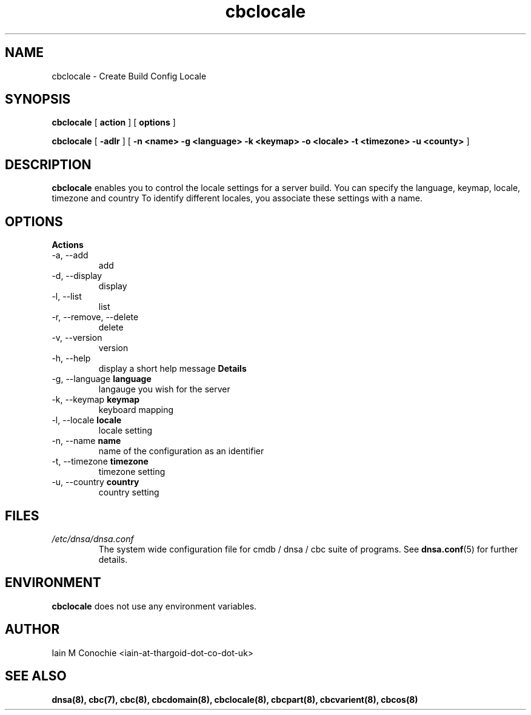 .TH cbclocale 8 "Version 0.2: 14 February 2016" "CMDB suite manuals" "cmdb, cbc and dnsa collection"
.SH NAME
cbclocale \- Create Build Config Locale
.SH SYNOPSIS
.B cbclocale
[
.B action
] [
.B options
]

.B cbclocale
[
.B -adlr
] [
.B -n <name> -g <language> -k <keymap> -o <locale> -t <timezone> -u <county>
]

.SH DESCRIPTION
\fBcbclocale\fP enables you to control the locale settings for a server
build. You can specify the language, keymap, locale, timezone and country
To identify different locales, you associate these settings with a name.

.SH OPTIONS
.B Actions
.IP "-a,  --add"
add
.IP "-d,  --display"
display
.IP "-l,  --list"
list
.IP "-r,  --remove, --delete"
delete
.IP "-v,  --version"
version
.IP "-h,  --help"
display a short help message
.B Details
.IP "-g,  --language \fBlanguage\fP"
langauge you wish for the server
.IP "-k,  --keymap \fBkeymap\fP"
keyboard mapping
.IP "-l,  --locale \fBlocale\fP"
locale setting
.IP "-n,  --name \fBname\fP"
name of the configuration as an identifier
.IP "-t,  --timezone \fBtimezone\fP"
timezone setting
.IP "-u, --country \fBcountry\fP"
country setting
.PP
.SH FILES
.I /etc/dnsa/dnsa.conf
.RS
The system wide configuration file for cmdb / dnsa / cbc suite of
programs. See
.BR dnsa.conf (5)
for further details.
.RE
.SH ENVIRONMENT
\fBcbclocale\fP does not use any environment variables.
.SH AUTHOR
Iain M Conochie <iain-at-thargoid-dot-co-dot-uk>
.SH "SEE ALSO"
.BR dnsa(8),
.BR cbc(7),
.BR cbc(8),
.BR cbcdomain(8),
.BR cbclocale(8),
.BR cbcpart(8),
.BR cbcvarient(8),
.BR cbcos(8)

